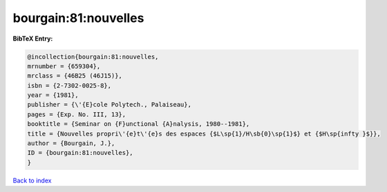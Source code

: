 bourgain:81:nouvelles
=====================

.. :cite:t:`bourgain:81:nouvelles`

.. bibliography:: ../../All.bib

**BibTeX Entry:**

.. code-block:: bibtex

   @incollection{bourgain:81:nouvelles,
   mrnumber = {659304},
   mrclass = {46B25 (46J15)},
   isbn = {2-7302-0025-8},
   year = {1981},
   publisher = {\'{E}cole Polytech., Palaiseau},
   pages = {Exp. No. III, 13},
   booktitle = {Seminar on {F}unctional {A}nalysis, 1980--1981},
   title = {Nouvelles propri\'{e}t\'{e}s des espaces {$L\sp{1}/H\sb{0}\sp{1}$} et {$H\sp{infty }$}},
   author = {Bourgain, J.},
   ID = {bourgain:81:nouvelles},
   }

`Back to index <../index>`_
